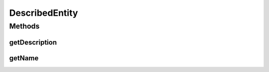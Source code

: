 DescribedEntity
===============

.. java:package:: org.uma.jmetal.util.naming
   :noindex:

.. java:type:: public interface DescribedEntity

   A \ :java:ref:`DescribedEntity`\  is identified through its name (\ :java:ref:`getName()`\ ) and further detailed through its description (\ :java:ref:`getDescription()`\ ).

   :author: Matthieu Vergne

Methods
-------
getDescription
^^^^^^^^^^^^^^

.. java:method:: public String getDescription()
   :outertype: DescribedEntity

   :return: the description of the \ :java:ref:`DescribedEntity`\

getName
^^^^^^^

.. java:method:: public String getName()
   :outertype: DescribedEntity

   :return: the name of the \ :java:ref:`DescribedEntity`\

